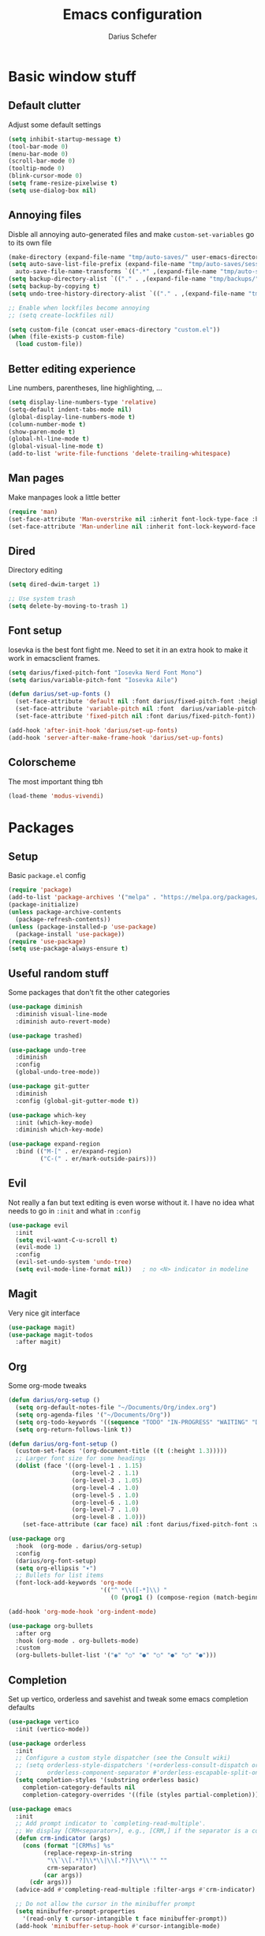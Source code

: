#+TITLE: Emacs configuration
#+AUTHOR: Darius Schefer
#+PROPERTY: header-args:emacs-lisp :tangle init.el :mkdirp yes
#+STARTUP: overview

* Basic window stuff
** Default clutter
Adjust some default settings

#+begin_src emacs-lisp
  (setq inhibit-startup-message t)
  (tool-bar-mode 0)
  (menu-bar-mode 0)
  (scroll-bar-mode 0)
  (tooltip-mode 0)
  (blink-cursor-mode 0)
  (setq frame-resize-pixelwise t)
  (setq use-dialog-box nil)
#+end_src

** Annoying files
Disble all annoying auto-generated files and make ~custom-set-variables~ go to its own file

#+begin_src emacs-lisp
  (make-directory (expand-file-name "tmp/auto-saves/" user-emacs-directory) t)
  (setq auto-save-list-file-prefix (expand-file-name "tmp/auto-saves/sessions/" user-emacs-directory)
	auto-save-file-name-transforms `((".*" ,(expand-file-name "tmp/auto-saves/" user-emacs-directory) t)))
  (setq backup-directory-alist `(("." . ,(expand-file-name "tmp/backups/" user-emacs-directory))))
  (setq backup-by-copying t)
  (setq undo-tree-history-directory-alist `(("." . ,(expand-file-name "tmp/undo" user-emacs-directory))))

  ;; Enable when lockfiles become annoying
  ;; (setq create-lockfiles nil)

  (setq custom-file (concat user-emacs-directory "custom.el"))
  (when (file-exists-p custom-file)
    (load custom-file))
#+end_src

** Better editing experience
Line numbers, parentheses, line highlighting, ...

#+begin_src emacs-lisp
  (setq display-line-numbers-type 'relative)
  (setq-default indent-tabs-mode nil)
  (global-display-line-numbers-mode t)
  (column-number-mode t)
  (show-paren-mode t)
  (global-hl-line-mode t)
  (global-visual-line-mode t)
  (add-to-list 'write-file-functions 'delete-trailing-whitespace)
#+end_src

** Man pages
Make manpages look a little better

#+begin_src emacs-lisp
  (require 'man)
  (set-face-attribute 'Man-overstrike nil :inherit font-lock-type-face :bold t)
  (set-face-attribute 'Man-underline nil :inherit font-lock-keyword-face :underline t)
#+end_src

** Dired
Directory editing

#+begin_src emacs-lisp
  (setq dired-dwim-target 1)

  ;; Use system trash
  (setq delete-by-moving-to-trash 1)
#+end_src

** Font setup
Iosevka is the best font fight me.
Need to set it in an extra hook to make it work in emacsclient frames.

#+begin_src emacs-lisp
  (setq darius/fixed-pitch-font "Iosevka Nerd Font Mono")
  (setq darius/variable-pitch-font "Iosevka Aile")

  (defun darius/set-up-fonts ()
    (set-face-attribute 'default nil :font darius/fixed-pitch-font :height 180)
    (set-face-attribute 'variable-pitch nil :font  darius/variable-pitch-font :weight 'regular)
    (set-face-attribute 'fixed-pitch nil :font darius/fixed-pitch-font))

  (add-hook 'after-init-hook 'darius/set-up-fonts)
  (add-hook 'server-after-make-frame-hook 'darius/set-up-fonts)
#+end_src

** Colorscheme
The most important thing tbh

#+begin_src emacs-lisp
  (load-theme 'modus-vivendi)
#+end_src

* Packages
** Setup
Basic ~package.el~ config

#+begin_src emacs-lisp
  (require 'package)
  (add-to-list 'package-archives '("melpa" . "https://melpa.org/packages/") t)
  (package-initialize)
  (unless package-archive-contents
    (package-refresh-contents))
  (unless (package-installed-p 'use-package)
    (package-install 'use-package))
  (require 'use-package)
  (setq use-package-always-ensure t)
#+end_src

** Useful random stuff
Some packages that don't fit the other categories

#+begin_src emacs-lisp
  (use-package diminish
    :diminish visual-line-mode
    :diminish auto-revert-mode)

  (use-package trashed)

  (use-package undo-tree
    :diminish
    :config
    (global-undo-tree-mode))

  (use-package git-gutter
    :diminish
    :config (global-git-gutter-mode t))

  (use-package which-key
    :init (which-key-mode)
    :diminish which-key-mode)

  (use-package expand-region
    :bind (("M-[" . er/expand-region)
           ("C-(" . er/mark-outside-pairs)))
#+end_src

** Evil
Not really a fan but text editing is even worse without it.
I have no idea what needs to go in ~:init~ and what in ~:config~

#+begin_src emacs-lisp
  (use-package evil
    :init
    (setq evil-want-C-u-scroll t)
    (evil-mode 1)
    :config
    (evil-set-undo-system 'undo-tree)
    (setq evil-mode-line-format nil))	; no <N> indicator in modeline
#+end_src

** Magit
Very nice git interface

#+begin_src emacs-lisp
  (use-package magit)
  (use-package magit-todos
    :after magit)
#+end_src

** Org
Some org-mode tweaks

#+begin_src emacs-lisp
  (defun darius/org-setup ()
    (setq org-default-notes-file "~/Documents/Org/index.org")
    (setq org-agenda-files '("~/Documents/Org"))
    (setq org-todo-keywords '((sequence "TODO" "IN-PROGRESS" "WAITING" "DONE")))
    (setq org-return-follows-link t))

  (defun darius/org-font-setup ()
    (custom-set-faces '(org-document-title ((t (:height 1.3)))))
    ;; Larger font size for some headings
    (dolist (face '((org-level-1 . 1.15)
                    (org-level-2 . 1.1)
                    (org-level-3 . 1.05)
                    (org-level-4 . 1.0)
                    (org-level-5 . 1.0)
                    (org-level-6 . 1.0)
                    (org-level-7 . 1.0)
                    (org-level-8 . 1.0)))
      (set-face-attribute (car face) nil :font darius/fixed-pitch-font :weight 'regular :height (cdr face))))

  (use-package org
    :hook  (org-mode . darius/org-setup)
    :config
    (darius/org-font-setup)
    (setq org-ellipsis "▾")
    ;; Bullets for list items
    (font-lock-add-keywords 'org-mode
                            '(("^ *\\([-*]\\) "
                               (0 (prog1 () (compose-region (match-beginning 1) (match-end 1) "•")))))))

  (add-hook 'org-mode-hook 'org-indent-mode)

  (use-package org-bullets
    :after org
    :hook (org-mode . org-bullets-mode)
    :custom
    (org-bullets-bullet-list '("◉" "○" "●" "○" "●" "○" "●")))
#+end_src

** Completion
Set up vertico, orderless and savehist and tweak some emacs completion defaults

#+begin_src emacs-lisp
  (use-package vertico
    :init (vertico-mode))

  (use-package orderless
    :init
    ;; Configure a custom style dispatcher (see the Consult wiki)
    ;; (setq orderless-style-dispatchers '(+orderless-consult-dispatch orderless-affix-dispatch)
    ;;       orderless-component-separator #'orderless-escapable-split-on-space)
    (setq completion-styles '(substring orderless basic)
	  completion-category-defaults nil
	  completion-category-overrides '((file (styles partial-completion)))))

  (use-package emacs
    :init
    ;; Add prompt indicator to `completing-read-multiple'.
    ;; We display [CRM<separator>], e.g., [CRM,] if the separator is a comma.
    (defun crm-indicator (args)
      (cons (format "[CRM%s] %s"
		    (replace-regexp-in-string
		     "\\`\\[.*?]\\*\\|\\[.*?]\\*\\'" ""
		     crm-separator)
		    (car args))
	    (cdr args)))
    (advice-add #'completing-read-multiple :filter-args #'crm-indicator)

    ;; Do not allow the cursor in the minibuffer prompt
    (setq minibuffer-prompt-properties
	  '(read-only t cursor-intangible t face minibuffer-prompt))
    (add-hook 'minibuffer-setup-hook #'cursor-intangible-mode)

    ;; Emacs 28: Hide commands in M-x which do not work in the current mode.
    ;; Vertico commands are hidden in normal buffers.
    ;; (setq read-extended-command-predicate
    ;;       #'command-completion-default-include-p)

    ;; Enable recursive minibuffers
    (setq enable-recursive-minibuffers t))

  (use-package savehist
    :init (savehist-mode))
#+end_src

** Marginalia
Marginalia shows some additional information inside the minibuffer

#+begin_src emacs-lisp
  (use-package marginalia
    :init (marginalia-mode))
#+end_src
